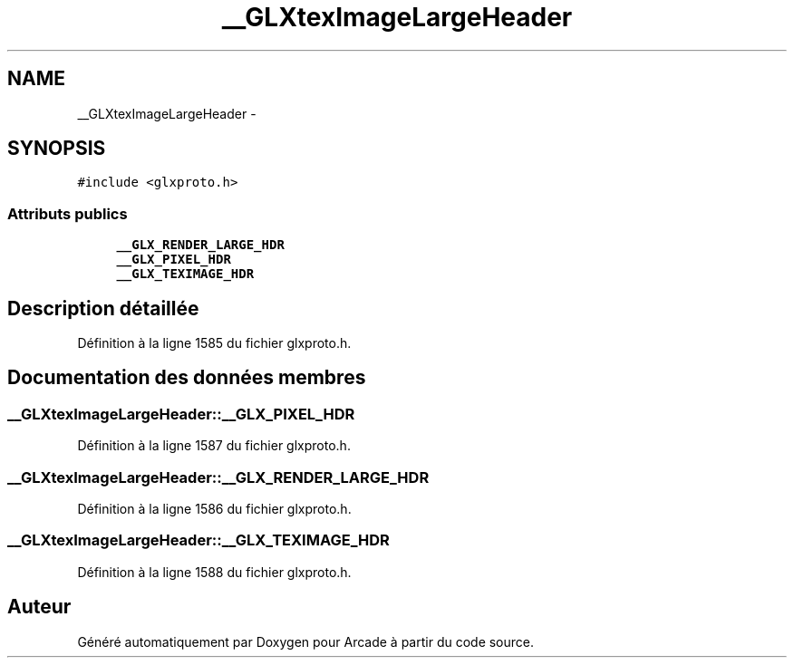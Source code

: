 .TH "__GLXtexImageLargeHeader" 3 "Jeudi 31 Mars 2016" "Version 1" "Arcade" \" -*- nroff -*-
.ad l
.nh
.SH NAME
__GLXtexImageLargeHeader \- 
.SH SYNOPSIS
.br
.PP
.PP
\fC#include <glxproto\&.h>\fP
.SS "Attributs publics"

.in +1c
.ti -1c
.RI "\fB__GLX_RENDER_LARGE_HDR\fP"
.br
.ti -1c
.RI "\fB__GLX_PIXEL_HDR\fP"
.br
.ti -1c
.RI "\fB__GLX_TEXIMAGE_HDR\fP"
.br
.in -1c
.SH "Description détaillée"
.PP 
Définition à la ligne 1585 du fichier glxproto\&.h\&.
.SH "Documentation des données membres"
.PP 
.SS "__GLXtexImageLargeHeader::__GLX_PIXEL_HDR"

.PP
Définition à la ligne 1587 du fichier glxproto\&.h\&.
.SS "__GLXtexImageLargeHeader::__GLX_RENDER_LARGE_HDR"

.PP
Définition à la ligne 1586 du fichier glxproto\&.h\&.
.SS "__GLXtexImageLargeHeader::__GLX_TEXIMAGE_HDR"

.PP
Définition à la ligne 1588 du fichier glxproto\&.h\&.

.SH "Auteur"
.PP 
Généré automatiquement par Doxygen pour Arcade à partir du code source\&.
